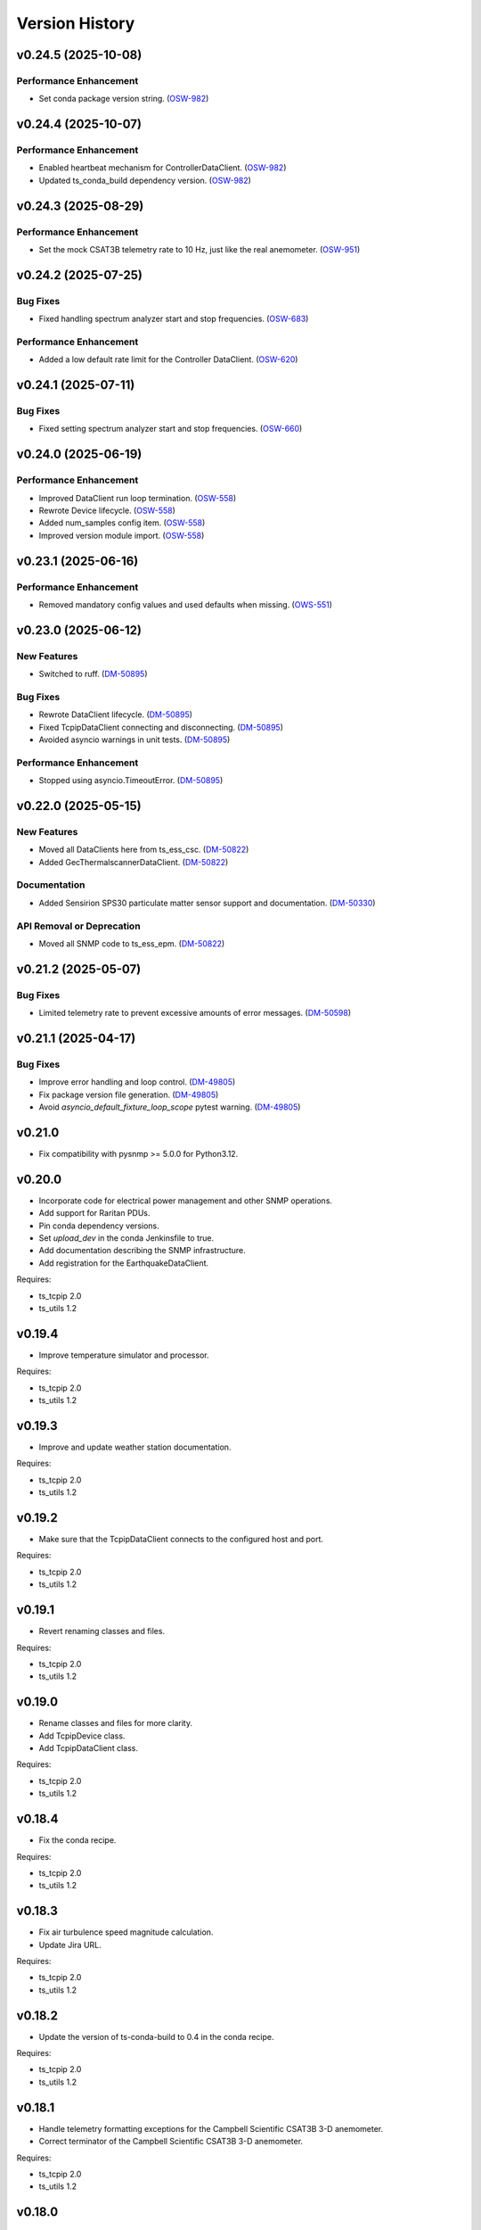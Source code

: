 .. py:currentmodule:: lsst.ts.ess.common

.. _lsst.ts.ess.common.version_history:

###############
Version History
###############

.. towncrier release notes start

v0.24.5 (2025-10-08)
====================

Performance Enhancement
-----------------------

- Set conda package version string. (`OSW-982 <https://rubinobs.atlassian.net//browse/OSW-982>`_)


v0.24.4 (2025-10-07)
====================

Performance Enhancement
-----------------------

- Enabled heartbeat mechanism for ControllerDataClient. (`OSW-982 <https://rubinobs.atlassian.net//browse/OSW-982>`_)
- Updated ts_conda_build dependency version. (`OSW-982 <https://rubinobs.atlassian.net//browse/OSW-982>`_)


v0.24.3 (2025-08-29)
====================

Performance Enhancement
-----------------------

- Set the mock CSAT3B telemetry rate to 10 Hz, just like the real anemometer. (`OSW-951 <https://rubinobs.atlassian.net//browse/OSW-951>`_)


v0.24.2 (2025-07-25)
====================

Bug Fixes
---------

- Fixed handling spectrum analyzer start and stop frequencies. (`OSW-683 <https://rubinobs.atlassian.net//browse/OSW-683>`_)


Performance Enhancement
-----------------------

- Added a low default rate limit for the Controller DataClient. (`OSW-620 <https://rubinobs.atlassian.net//browse/OSW-620>`_)


v0.24.1 (2025-07-11)
====================

Bug Fixes
---------

- Fixed setting spectrum analyzer start and stop frequencies. (`OSW-660 <https://rubinobs.atlassian.net//browse/OSW-660>`_)


v0.24.0 (2025-06-19)
====================

Performance Enhancement
-----------------------

- Improved DataClient run loop termination. (`OSW-558 <https://rubinobs.atlassian.net//browse/OSW-558>`_)
- Rewrote Device lifecycle. (`OSW-558 <https://rubinobs.atlassian.net//browse/OSW-558>`_)
- Added num_samples config item. (`OSW-558 <https://rubinobs.atlassian.net//browse/OSW-558>`_)
- Improved version module import. (`OSW-558 <https://rubinobs.atlassian.net//browse/OSW-558>`_)


v0.23.1 (2025-06-16)
====================

Performance Enhancement
-----------------------

- Removed mandatory config values and used defaults when missing. (`OWS-551 <https://rubinobs.atlassian.net//browse/OWS-551>`_)


v0.23.0 (2025-06-12)
====================

New Features
------------

- Switched to ruff. (`DM-50895 <https://rubinobs.atlassian.net//browse/DM-50895>`_)


Bug Fixes
---------

- Rewrote DataClient lifecycle. (`DM-50895 <https://rubinobs.atlassian.net//browse/DM-50895>`_)
- Fixed TcpipDataClient connecting and disconnecting. (`DM-50895 <https://rubinobs.atlassian.net//browse/DM-50895>`_)
- Avoided asyncio warnings in unit tests. (`DM-50895 <https://rubinobs.atlassian.net//browse/DM-50895>`_)


Performance Enhancement
-----------------------

- Stopped using asyncio.TimeoutError. (`DM-50895 <https://rubinobs.atlassian.net//browse/DM-50895>`_)


v0.22.0 (2025-05-15)
====================

New Features
------------

- Moved all DataClients here from ts_ess_csc. (`DM-50822 <https://rubinobs.atlassian.net//browse/DM-50822>`_)
- Added GecThermalscannerDataClient. (`DM-50822 <https://rubinobs.atlassian.net//browse/DM-50822>`_)


Documentation
-------------

- Added Sensirion SPS30 particulate matter sensor support and documentation. (`DM-50330 <https://rubinobs.atlassian.net//browse/DM-50330>`_)


API Removal or Deprecation
--------------------------

- Moved all SNMP code to ts_ess_epm. (`DM-50822 <https://rubinobs.atlassian.net//browse/DM-50822>`_)


v0.21.2 (2025-05-07)
====================

Bug Fixes
---------

- Limited telemetry rate to prevent excessive amounts of error messages. (`DM-50598 <https://rubinobs.atlassian.net//browse/DM-50598>`_)


v0.21.1 (2025-04-17)
====================

Bug Fixes
---------

- Improve error handling and loop control. (`DM-49805 <https://rubinobs.atlassian.net//browse/DM-49805>`_)
- Fix package version file generation. (`DM-49805 <https://rubinobs.atlassian.net//browse/DM-49805>`_)
- Avoid `asyncio_default_fixture_loop_scope` pytest warning. (`DM-49805 <https://rubinobs.atlassian.net//browse/DM-49805>`_)


v0.21.0
=======

* Fix compatibility with pysnmp >= 5.0.0 for Python3.12.

v0.20.0
=======

* Incorporate code for electrical power management and other SNMP operations.
* Add support for Raritan PDUs.
* Pin conda dependency versions.
* Set `upload_dev` in the conda Jenkinsfile to true.
* Add documentation describing the SNMP infrastructure.
* Add registration for the EarthquakeDataClient.

Requires:

* ts_tcpip 2.0
* ts_utils 1.2

v0.19.4
=======

* Improve temperature simulator and processor.

Requires:

* ts_tcpip 2.0
* ts_utils 1.2

v0.19.3
=======

* Improve and update weather station documentation.

Requires:

* ts_tcpip 2.0
* ts_utils 1.2

v0.19.2
=======

* Make sure that the TcpipDataClient connects to the configured host and port.

Requires:

* ts_tcpip 2.0
* ts_utils 1.2

v0.19.1
=======

* Revert renaming classes and files.

Requires:

* ts_tcpip 2.0
* ts_utils 1.2

v0.19.0
=======

* Rename classes and files for more clarity.
* Add TcpipDevice class.
* Add TcpipDataClient class.

Requires:

* ts_tcpip 2.0
* ts_utils 1.2

v0.18.4
=======

* Fix the conda recipe.

Requires:

* ts_tcpip 2.0
* ts_utils 1.2

v0.18.3
=======

* Fix air turbulence speed magnitude calculation.
* Update Jira URL.

Requires:

* ts_tcpip 2.0
* ts_utils 1.2

v0.18.2
=======

* Update the version of ts-conda-build to 0.4 in the conda recipe.

Requires:

* ts_tcpip 2.0
* ts_utils 1.2

v0.18.1
=======

* Handle telemetry formatting exceptions for the Campbell Scientific CSAT3B 3-D anemometer.
* Correct terminator of the Campbell Scientific CSAT3B 3-D anemometer.

Requires:

* ts_tcpip 2.0
* ts_utils 1.2

v0.18.0
=======

* Add AuxTelCameraCoolantPressureProcessor class.
* Make AirTurbulenceProcessor more generic.
* Consolidate Lightning and RPi data clients into one class.
* Add unit tests for new data client and processor classes.

Requires:

* ts_tcpip 2.0
* ts_utils 1.2

v0.17.0
=======

* Move data client classes to submodule.
* Add common code from ts_ess_csc.

Requires:

* ts_tcpip 1.1
* ts_utils 1.0

v0.16.8
=======

* Set barometric pressure values to a more realistic range.
* Improve the description of the conversion of the weather station barometric pressure.

Requires:

* ts_tcpip 1.1
* ts_utils 1.0

v0.16.7
=======

* Make BaseDataClient an async context manager.

Requires:

* ts_tcpip 1.1
* ts_utils 1.0

v0.16.6
=======

* Fix reconnection issue in BaseReadLoopDataClient.

Requires:

* ts_tcpip 1.1
* ts_utils 1.0

v0.16.5
=======

* Add explanation for scale and offset to the Young weather station documentation.

Requires:

* ts_tcpip 1.1
* ts_utils 1.0

v0.16.4
=======

* Make BaseReadLoopDataClient automatically reconnect if configured to do so.

Requires:

* ts_tcpip 1.1
* ts_utils 1.0

v0.16.3
=======

* Explicitly use the value of string enums.
  This apparently is necessary for Python 3.11.

Requires:

* ts_tcpip 1.1
* ts_utils 1.0

v0.16.2
=======

* Stop using pytest in library code.
  This makes it safe to import the test_utils module even in production code.

Requires:

* ts_tcpip 1.1
* ts_utils 1.0

v0.16.1
=======

* Move sensor documentation here from ts_ess_common and expand and update the documentation.
* Sensors: in doc strings replace detailed explanations of the interface with links to the documentation.

Requires:

* ts_tcpip 1.1
* ts_utils 1.0

v0.16.0
=======

* Use ts_tcpip OneClientReadLoopServer.
  This requires ts_tcpip 1.1.
* Fix missing API docs.

Requires:

* ts_tcpip 1.1
* ts_utils 1.0

v0.15.0
=======

* Add compatibility with ts_tcpip 1.1.
  Also lose compatibility with ts_tcpip < 1.0.
* Remove scons support.
* Git hide egg info and simplify .gitignore.
* `TestDataClient` and `TestReadLoopDataClient`: mark as not pytest test cases, to eliminate pytest warnings.
* Fix some warnings.
  This change requires ts_tcpip 1.0.
* Further refinements for ts_pre_commit_config:

  * Delete ``setup.cfg``; it has been replaced by ``.flake8``.
  * ``conda/meta.yaml``: remove setup.cfg (and the obsolete script_env section).

Requires:

* ts_tcpip 1.1
* ts_utils 1.0

v0.14.0
=======

* Add BaseReadLoopDataClient which reattempts to read data when a TimeoutError happens up to a configurable number of consecutive timeouts.
* Add MockReadLoopDataClient for unit testing of BaseReadLoopDataClient.

Requires:

* ts_tcpip 0.4
* ts_utils 1.0

v0.13.0
=======

* Use ts_pre_commit_conf.
* Use DevelopPipeline.
* Make mock device ID independent of device type.

Requires:

* ts_tcpip 0.4
* ts_utils 1.0

v0.12.0
=======

* Add `compute_dew_point_magnus` function.
  Remove the correponding ``compute_dew_point`` static method of `Hx85baSensor`.

Requires:

* ts_tcpip 0.4
* ts_utils 1.0

v0.11.2
=======

* Add aioserial and jsonschema to conda recipe dependencies.
* Add __repr__ to BaseSensor and BaseDevice.
* Promoted several instance variables to class variables to simplify the code and get rid of constructors in all sensor classes.

Requires:

* ts_tcpip 0.4
* ts_utils 1.0

v0.11.1
=======

* Remove root workaround from Jenkinsfile.

Requires:

* ts_tcpip 0.4
* ts_utils 1.0

v0.11.0
=======

* Rename the WindSensor to WindsonicSensor and add a mock formatter for the simulation mode.

Requires:

* ts_tcpip 0.4
* ts_utils 1.0

v0.10.3
=======

* pre-commit: update mypy and types-PyYAML versions.

Requires:

* ts_tcpip 0.4
* ts_utils 1.0

v0.10.2
=======

* Introduce alias for the type of the sensor data.
* Refactor the sensor unit tests into a single test class.
* Refactor the device unit tests to remove duplicate code.

Requires:

* ts_tcpip 0.4
* ts_utils 1.0

v0.10.1
=======

* Switch from py.test to pytest.
* Add support for Boltek lightning and electric field intensity sensors.

Requires:

* ts_tcpip 0.4
* ts_utils 1.0

v0.10.0
=======

* `DeviceConfig`: add ``num_samples``.
* test_utils: make comparison of computed dew point more robust by rounding the input data to two decimal digits, matching what the sensor reports.
* git ignore ``__pycache__``.

Requires:

* ts_tcpip 0.4
* ts_utils 1.0

v0.9.3
======

* Simplify the CSAT3B telemetry validation.

Requires:

* ts_tcpip 0.4
* ts_utils 1.0

v0.9.2
======

* Remove signature checking from the Campbell CSAT3B because the vendor documentation describing it is incorrect.

Requires:

* ts_tcpip 0.4
* ts_utils 1.0

v0.9.1
======

* Fix CSAT3B telemetry in case of an invalid telemetry signature.
* Restore pytest config.

Requires:

* ts_tcpip 0.4
* ts_utils 1.0

v0.9.0
======

* Add support for multiple Python versions for conda.
* Sort imports with isort.
* Install new pre-commit hooks.

Requires:

* ts_tcpip 0.4
* ts_utils 1.0

v0.8.0
======

* Add baud_rate configuration key.
* Add support for the Campbell Scientific CSAT3B 3D anemometer.

Requires:

* ts_tcpip 0.4
* ts_utils 1.0

v0.7.6
======

* Restore conditional import of lsst.ts.salobj only if type checking.
* ``ups/ts_ess_common.table``: add setupOptional(ts_salobj); it is optional because it is only used for type checking.

Requires:

* ts_tcpip 0.4
* ts_utils 1.0

v0.7.5
======

* `ExternalDataClientModules`: add ``LabJackAccelerometerDataClient`` so lsst.ts.labjack is imported if needed.
* Modernize type annotations for Python 3.10.

Requires:

* ts_tcpip 0.4
* ts_utils 1.0

v0.7.4
======

* Add wait_time class variable for mocking of timeouts.
* Add pre-commit config file.
* ``setup.cfg``: specify asyncio_mode=auto.
* Switch to pyproject.toml.
* Convert to pure python noarch conda package.

Requires:

* ts_tcpip 0.4
* ts_utils 1.0


v0.7.3
======

* Remove unneccessary debug log statements.

Requires:

* ts_tcpip 0.3
* ts_utils 1.0


v0.7.2
======

* Remove START and STOP commands.
* Encode sensor name, timestamp, response code and data as separate named entities.

Requires:

* ts_tcpip 0.3
* ts_utils 1.0


v0.7.1
======

* Fix a new mypy error by not checking DM's `lsst/__init__.py` files.

Requires:

* ts_tcpip 0.3
* ts_utils 1.0


v0.7.0
======

* Added support for data clients: classes that communicate with an environmental data server and publish the data as ESS telemetry:

  * Added classes `BaseDataClient` and `MockDataClient`.
  * Added function `get_data_client_class`.
  * Jenkinsfile: update to build and upload documentation, and kill stale jobs.

Requires:

* ts_tcpip 0.3
* ts_utils 1.0


v0.6.1
======

* Made sure that no runtime dependency on pytest is necessary anymore.

Requires:

* ts_tcpip 0.3
* ts_utils 1.0


v0.6.0
======

* Added location to the configuration of the sensors.

Requires:

* ts_tcpip 0.3
* ts_utils 1.0


v0.5.0
======

* Made sure that lost connections are detected and handled such that a new connection can be made.
* Simplified the constructor of MockDevice.

Requires:

* ts_tcpip 0.3
* ts_utils 1.0


v0.4.0
======

* Added computation of the dew point in all humidity sensors that don't provide it themselves.
* Modernized test code.

Requires:

* ts_tcpip 0.3
* ts_utils 1.0


v0.3.0
======

* Moved all device reply validating code from ts.ess.controller to ts.ess.common.
* Moved all sensors code from ts.ess.controller to ts.ess.common.
* Moved code to determine what sensor is connected from ts.ess.controller to ts.ess.common.
* Moved BaseDevice and MockDevice from ts.ess.controller to ts.ess.common.
* Added a unit test for the config schema.
* Moved most of the command handler code and the socket server unit test from ts.ess.controller to ts.ess.common.
* Added tests for all supported devices in the test class for the mock control handler.

Requires:

* ts_tcpip 0.3
* ts_utils 1.0

v0.2.0
======

* Replaced the use of ts_salobj functions with ts_utils functions.

Requires:

* ts_tcpip 0.3
* ts_utils 1.0

v0.1.1
======

* Made sure that the EssController and EssCsc jobs get triggered.

Requires:

* ts_tcpip 0.3

v0.1.0
======

First release of the Environmental Sensors Suite common code package.

* A socket server.
* A command handler infrastructure.
* Common enums.

Requires:

* ts_tcpip 0.3
